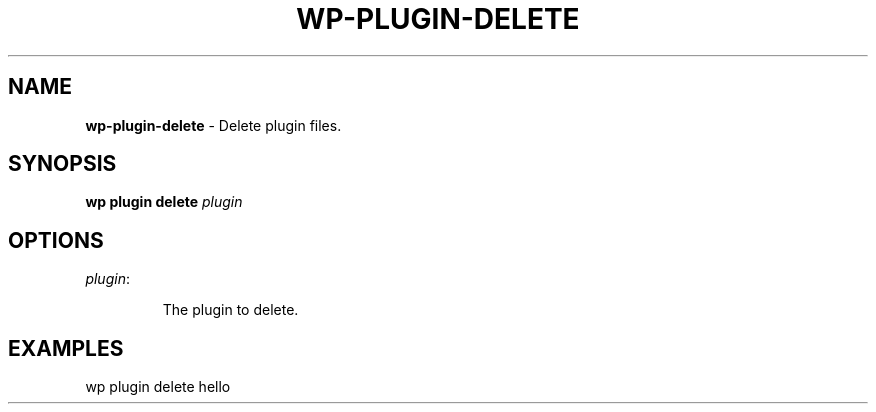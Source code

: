 .\" generated with Ronn/v0.7.3
.\" http://github.com/rtomayko/ronn/tree/0.7.3
.
.TH "WP\-PLUGIN\-DELETE" "1" "" "WP-CLI"
.
.SH "NAME"
\fBwp\-plugin\-delete\fR \- Delete plugin files\.
.
.SH "SYNOPSIS"
\fBwp plugin delete\fR \fIplugin\fR
.
.SH "OPTIONS"
.
.TP
\fIplugin\fR:
.
.IP
The plugin to delete\.
.
.SH "EXAMPLES"
.
.nf

wp plugin delete hello
.
.fi


